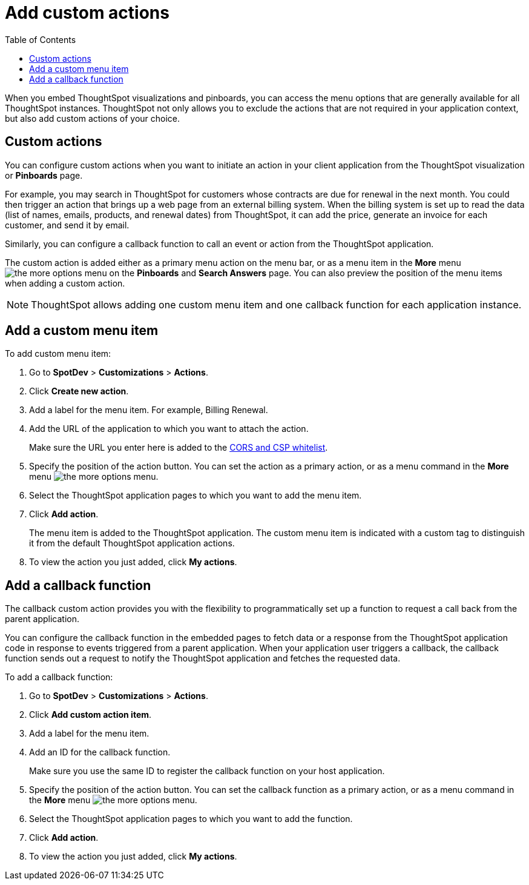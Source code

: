= Add custom actions
:toc: true

:page-title: Actions customization
:page-pageid: customize-actions
:page-description: Add custom actions

When you embed ThoughtSpot visualizations and pinboards, you can access the menu options that are generally available for all ThoughtSpot instances. ThoughtSpot not only allows you to exclude the actions that are not required in your application context, but also add custom actions of your choice.


== Custom actions

You can configure custom actions when you want to initiate an action in your client application from the ThoughtSpot visualization or *Pinboards* page.

For example, you may search in ThoughtSpot for customers whose contracts are due for renewal in the next month. You could then trigger an action that brings up a web page from an external billing system. When the billing system is set up to read the data (list of names, emails, products, and renewal dates) from ThoughtSpot, it can add the price, generate an invoice for each customer, and send it by email.

Similarly, you can configure a callback function to call an event or action from the ThoughtSpot application.


The custom action is added either as a primary menu action on the menu bar, or as a menu item in the **More** menu image:./images/icon-more-10px.png[the more options menu] on the **Pinboards** and **Search Answers** page. You can also preview the position of the menu items when adding a custom action.


[NOTE]
ThoughtSpot allows adding one custom menu item and one callback function for each application instance.

== Add a custom menu item
To add custom menu item:

. Go to *SpotDev* > *Customizations* > *Actions*.
. Click *Create new action*.
. Add a label for the menu item. For example, Billing Renewal.
. Add the URL of the application to which you want to attach the action.

+
Make sure the URL you enter here is added to the xref:security.settngs.adoc[CORS and CSP whitelist].

. Specify the position of the action button. You can set the action as a primary action, or as a menu command in the **More** menu image:./images/icon-more-10px.png[the more options menu].

. Select the ThoughtSpot application pages to which you want to add the menu item.

. Click *Add action*.
+
The menu item is added to the ThoughtSpot application.
The custom menu item is indicated with a custom tag to distinguish it from the default ThoughtSpot application actions.

. To view the action you just added, click *My actions*.

== Add a callback function

The callback custom action provides you with the flexibility to programmatically set up a function to request a call back from the parent application.

You can configure the callback function in the embedded pages to fetch data or a response from the ThoughtSpot application code in response to events triggered from a parent application. When your application user triggers a callback, the callback function sends out a request to notify the ThoughtSpot application and fetches the requested data.

To add a callback function:

. Go to *SpotDev* > *Customizations* > *Actions*.
. Click *Add custom action item*.
. Add a label for the menu item.
. Add an ID for the callback function.

+
Make sure you use the same ID to register the callback function on your host application.

. Specify the position of the action button. You can set the callback function as a primary action, or as a menu command in the *More* menu image:./images/icon-more-10px.png[the more options menu].

. Select the ThoughtSpot application pages to which you want to add the function.
. Click *Add action*.
. To view the action you just added, click *My actions*.

